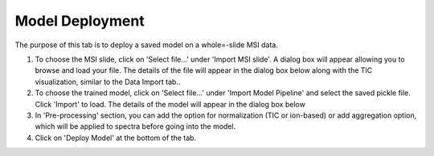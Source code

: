 Model Deployment 
########

The purpose of this tab is to deploy a saved model on a whole=-slide MSI data.

#. To choose the MSI slide, click on 'Select file...' under 'Import MSI slide'. A dialog box will appear allowing you to browse and load your file. The details of the file will appear in the dialog box below along with the TIC visualization, similar to the Data Import tab.. 
#. To choose the trained model, click on 'Select file...' under 'Import Model Pipeline' and select the saved pickle file. Click 'Import' to load. The details of the model will appear in the dialog box below
#. In 'Pre-processing' section, you can add the option for normalization (TIC or ion-based) or add aggregation option, which will be applied to spectra before going into the model.
#. Click on 'Deploy Model' at the bottom of the tab. 